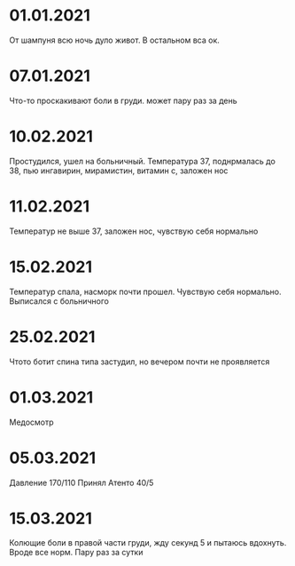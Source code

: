 * 01.01.2021
От шампуня всю ночь дуло живот. В остальном вса ок.
* 07.01.2021
Что-то проскакивают боли в груди. может пару раз за день
* 10.02.2021
Простудился, ушел на больничный. Температура 37, поднрмалась до 38, пью ингавирин, мирамистин, витамин с, заложен нос
* 11.02.2021
Температур не выше 37, заложен нос, чувствую себя нормально
* 15.02.2021
Температур спала, насморк почти прошел. Чувствую себя нормально. Выписался с больничного
* 25.02.2021
Чтото ботит спина типа застудил, но вечером почти не проявляется
* 01.03.2021
Медосмотр
* 05.03.2021
Давление 170/110 Принял Атенто 40/5
* 15.03.2021
Колющие боли в правой части груди, жду секунд 5 и пытаюсь вдохнуть. Вроде все норм. Пару раз за сутки

